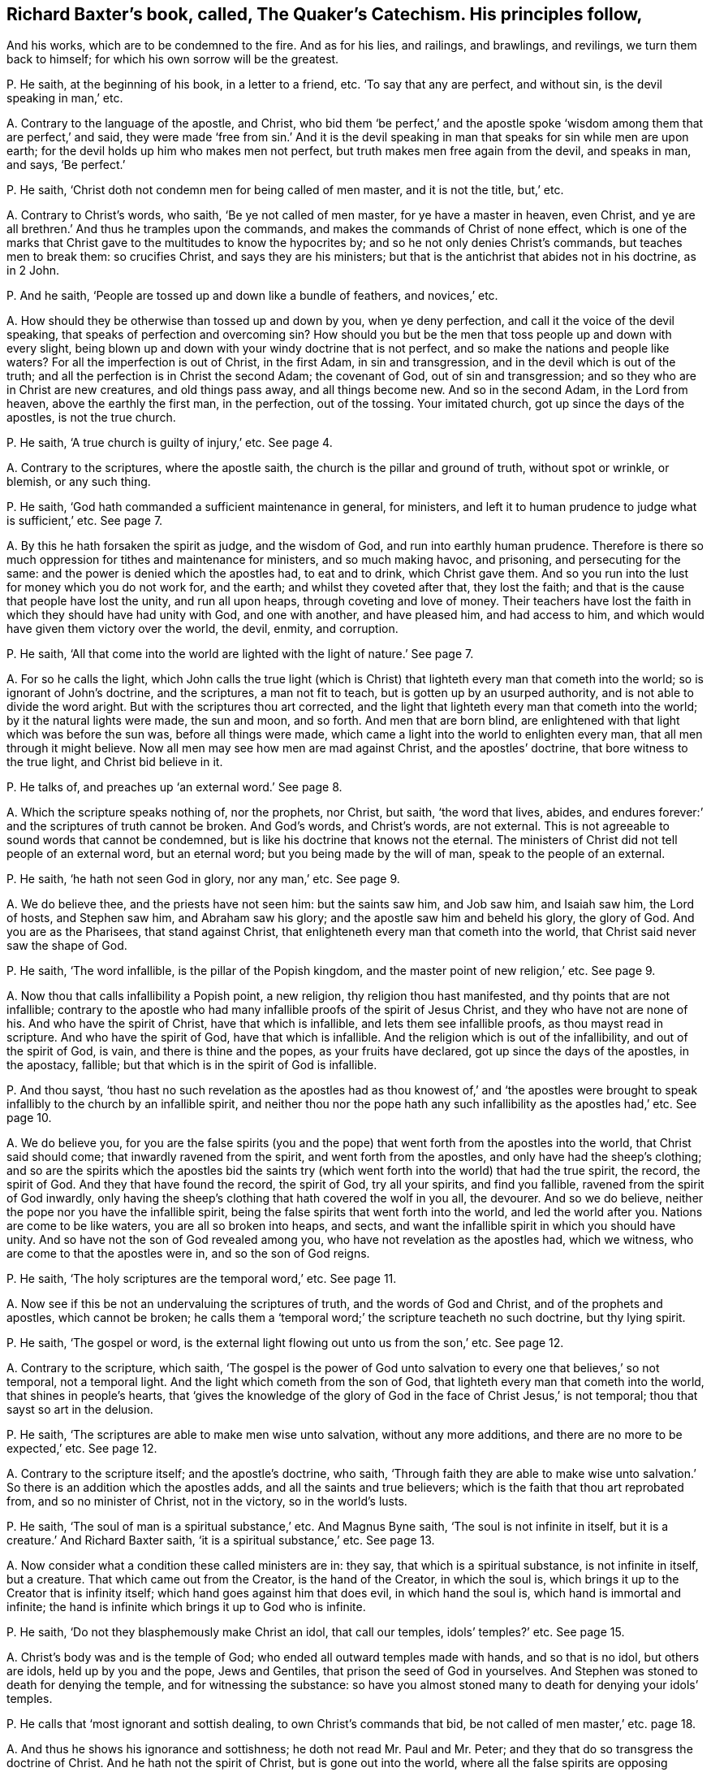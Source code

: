[#ch-8.style-blurb, short="The Quaker`'s Catechism"]
== Richard Baxter`'s book, called, [.book-title]#The Quaker`'s Catechism.# His principles follow,

[.heading-continuation-blurb]
And his works, which are to be condemned to the fire.
And as for his lies, and railings, and brawlings, and revilings,
we turn them back to himself; for which his own sorrow will be the greatest.

[.discourse-part]
P+++.+++ He saith, at the beginning of his book, in a letter to a friend, etc.
'`To say that any are perfect, and without sin, is the devil speaking in man,`' etc.

[.discourse-part]
A+++.+++ Contrary to the language of the apostle, and Christ,
who bid them '`be perfect,`' and the apostle spoke
'`wisdom among them that are perfect,`' and said,
they were made '`free from sin.`' And it is the devil speaking
in man that speaks for sin while men are upon earth;
for the devil holds up him who makes men not perfect,
but truth makes men free again from the devil, and speaks in man, and says,
'`Be perfect.`'

[.discourse-part]
P+++.+++ He saith, '`Christ doth not condemn men for being called of men master,
and it is not the title, but,`' etc.

[.discourse-part]
A+++.+++ Contrary to Christ`'s words, who saith, '`Be ye not called of men master,
for ye have a master in heaven, even Christ,
and ye are all brethren.`' And thus he tramples upon the commands,
and makes the commands of Christ of none effect,
which is one of the marks that Christ gave to the multitudes to know the hypocrites by;
and so he not only denies Christ`'s commands, but teaches men to break them:
so crucifies Christ, and says they are his ministers;
but that is the antichrist that abides not in his doctrine, as in 2 John.

[.discourse-part]
P+++.+++ And he saith, '`People are tossed up and down like a bundle of feathers,
and novices,`' etc.

[.discourse-part]
A+++.+++ How should they be otherwise than tossed up and down by you, when ye deny perfection,
and call it the voice of the devil speaking,
that speaks of perfection and overcoming sin?
How should you but be the men that toss people up and down with every slight,
being blown up and down with your windy doctrine that is not perfect,
and so make the nations and people like waters?
For all the imperfection is out of Christ, in the first Adam, in sin and transgression,
and in the devil which is out of the truth;
and all the perfection is in Christ the second Adam; the covenant of God,
out of sin and transgression; and so they who are in Christ are new creatures,
and old things pass away, and all things become new.
And so in the second Adam, in the Lord from heaven, above the earthly the first man,
in the perfection, out of the tossing.
Your imitated church, got up since the days of the apostles, is not the true church.

[.discourse-part]
P+++.+++ He saith, '`A true church is guilty of injury,`' etc.
See page 4.

[.discourse-part]
A+++.+++ Contrary to the scriptures, where the apostle saith,
the church is the pillar and ground of truth, without spot or wrinkle, or blemish,
or any such thing.

[.discourse-part]
P+++.+++ He saith, '`God hath commanded a sufficient maintenance in general, for ministers,
and left it to human prudence to judge what is sufficient,`' etc.
See page 7.

[.discourse-part]
A+++.+++ By this he hath forsaken the spirit as judge, and the wisdom of God,
and run into earthly human prudence.
Therefore is there so much oppression for tithes and maintenance for ministers,
and so much making havoc, and prisoning, and persecuting for the same:
and the power is denied which the apostles had, to eat and to drink,
which Christ gave them.
And so you run into the lust for money which you do not work for, and the earth;
and whilst they coveted after that, they lost the faith;
and that is the cause that people have lost the unity, and run all upon heaps,
through coveting and love of money.
Their teachers have lost the faith in which they should have had unity with God,
and one with another, and have pleased him, and had access to him,
and which would have given them victory over the world, the devil, enmity,
and corruption.

[.discourse-part]
P+++.+++ He saith,
'`All that come into the world are lighted with the light of nature.`' See page 7.

[.discourse-part]
A+++.+++ For so he calls the light,
which John calls the true light (which is Christ)
that lighteth every man that cometh into the world;
so is ignorant of John`'s doctrine, and the scriptures, a man not fit to teach,
but is gotten up by an usurped authority, and is not able to divide the word aright.
But with the scriptures thou art corrected,
and the light that lighteth every man that cometh into the world;
by it the natural lights were made, the sun and moon, and so forth.
And men that are born blind,
are enlightened with that light which was before the sun was,
before all things were made, which came a light into the world to enlighten every man,
that all men through it might believe.
Now all men may see how men are mad against Christ, and the apostles`' doctrine,
that bore witness to the true light, and Christ bid believe in it.

[.discourse-part]
P+++.+++ He talks of, and preaches up '`an external word.`' See page 8.

[.discourse-part]
A+++.+++ Which the scripture speaks nothing of, nor the prophets, nor Christ, but saith,
'`the word that lives, abides,
and endures forever:`' and the scriptures of truth cannot be broken.
And God`'s words, and Christ`'s words, are not external.
This is not agreeable to sound words that cannot be condemned,
but is like his doctrine that knows not the eternal.
The ministers of Christ did not tell people of an external word, but an eternal word;
but you being made by the will of man, speak to the people of an external.

[.discourse-part]
P+++.+++ He saith, '`he hath not seen God in glory, nor any man,`' etc.
See page 9.

[.discourse-part]
A+++.+++ We do believe thee, and the priests have not seen him: but the saints saw him,
and Job saw him, and Isaiah saw him, the Lord of hosts, and Stephen saw him,
and Abraham saw his glory; and the apostle saw him and beheld his glory,
the glory of God.
And you are as the Pharisees, that stand against Christ,
that enlighteneth every man that cometh into the world,
that Christ said never saw the shape of God.

[.discourse-part]
P+++.+++ He saith, '`The word infallible, is the pillar of the Popish kingdom,
and the master point of new religion,`' etc.
See page 9.

[.discourse-part]
A+++.+++ Now thou that calls infallibility a Popish point, a new religion,
thy religion thou hast manifested, and thy points that are not infallible;
contrary to the apostle who had many infallible proofs of the spirit of Jesus Christ,
and they who have not are none of his.
And who have the spirit of Christ, have that which is infallible,
and lets them see infallible proofs, as thou mayst read in scripture.
And who have the spirit of God, have that which is infallible.
And the religion which is out of the infallibility, and out of the spirit of God,
is vain, and there is thine and the popes, as your fruits have declared,
got up since the days of the apostles, in the apostacy, fallible;
but that which is in the spirit of God is infallible.

[.discourse-part]
P+++.+++ And thou sayst,
'`thou hast no such revelation as the apostles had as thou knowest of,`' and '`the apostles
were brought to speak infallibly to the church by an infallible spirit,
and neither thou nor the pope hath any such infallibility as the apostles had,`' etc.
See page 10.

[.discourse-part]
A+++.+++ We do believe you,
for you are the false spirits (you and the pope)
that went forth from the apostles into the world,
that Christ said should come; that inwardly ravened from the spirit,
and went forth from the apostles, and only have had the sheep`'s clothing;
and so are the spirits which the apostles bid the saints try (which
went forth into the world) that had the true spirit,
the record, the spirit of God.
And they that have found the record, the spirit of God, try all your spirits,
and find you fallible, ravened from the spirit of God inwardly,
only having the sheep`'s clothing that hath covered the wolf in you all, the devourer.
And so we do believe, neither the pope nor you have the infallible spirit,
being the false spirits that went forth into the world, and led the world after you.
Nations are come to be like waters, you are all so broken into heaps, and sects,
and want the infallible spirit in which you should have unity.
And so have not the son of God revealed among you,
who have not revelation as the apostles had, which we witness,
who are come to that the apostles were in, and so the son of God reigns.

[.discourse-part]
P+++.+++ He saith, '`The holy scriptures are the temporal word,`' etc.
See page 11.

[.discourse-part]
A+++.+++ Now see if this be not an undervaluing the scriptures of truth,
and the words of God and Christ, and of the prophets and apostles,
which cannot be broken;
he calls them a '`temporal word;`' the scripture teacheth no such doctrine,
but thy lying spirit.

[.discourse-part]
P+++.+++ He saith, '`The gospel or word,
is the external light flowing out unto us from the son,`' etc.
See page 12.

[.discourse-part]
A+++.+++ Contrary to the scripture, which saith,
'`The gospel is the power of God unto salvation to
every one that believes,`' so not temporal,
not a temporal light.
And the light which cometh from the son of God,
that lighteth every man that cometh into the world, that shines in people`'s hearts,
that '`gives the knowledge of the glory of God in
the face of Christ Jesus,`' is not temporal;
thou that sayst so art in the delusion.

[.discourse-part]
P+++.+++ He saith, '`The scriptures are able to make men wise unto salvation,
without any more additions, and there are no more to be expected,`' etc.
See page 12.

[.discourse-part]
A+++.+++ Contrary to the scripture itself; and the apostle`'s doctrine, who saith,
'`Through faith they are able to make wise unto salvation.`'
So there is an addition which the apostles adds,
and all the saints and true believers; which is the faith that thou art reprobated from,
and so no minister of Christ, not in the victory, so in the world`'s lusts.

[.discourse-part]
P+++.+++ He saith, '`The soul of man is a spiritual substance,`' etc.
And Magnus Byne saith, '`The soul is not infinite in itself,
but it is a creature.`' And Richard Baxter saith, '`it is a spiritual substance,`' etc.
See page 13.

[.discourse-part]
A+++.+++ Now consider what a condition these called ministers are in: they say,
that which is a spiritual substance, is not infinite in itself, but a creature.
That which came out from the Creator, is the hand of the Creator, in which the soul is,
which brings it up to the Creator that is infinity itself;
which hand goes against him that does evil, in which hand the soul is,
which hand is immortal and infinite;
the hand is infinite which brings it up to God who is infinite.

[.discourse-part]
P+++.+++ He saith, '`Do not they blasphemously make Christ an idol, that call our temples,
idols`' temples?`' etc.
See page 15.

[.discourse-part]
A+++.+++ Christ`'s body was and is the temple of God;
who ended all outward temples made with hands, and so that is no idol,
but others are idols, held up by you and the pope, Jews and Gentiles,
that prison the seed of God in yourselves.
And Stephen was stoned to death for denying the temple, and for witnessing the substance:
so have you almost stoned many to death for denying your idols`' temples.

[.discourse-part]
P+++.+++ He calls that '`most ignorant and sottish dealing, to own Christ`'s commands that bid,
be not called of men master,`' etc. page 18.

[.discourse-part]
A+++.+++ And thus he shows his ignorance and sottishness;
he doth not read Mr. Paul and Mr. Peter;
and they that do so transgress the doctrine of Christ.
And he hath not the spirit of Christ, but is gone out into the world,
where all the false spirits are opposing Christ`'s commands, and the spirit`'s commands,
and so no minister of Christ.

[.discourse-part]
P+++.+++ He saith, '`All the ministers since the days of the apostles,
were to be ordained and called, which the apostles were not,`' etc.
See page 21.

[.discourse-part]
A+++.+++ Doth not the apostle speak of them that usurped the authority?
Yes, we say that all of you, and the pope, since the days of the apostles,
are called by men, and made by men,
who are the false spirits that went forth into the world, that ravened from the true,
so have not heard the voice of God at any time.
So he hath not sent you, but you have usurped the authority, being made by man.
And as no prophecy of scripture came by the will of man,
therefore all that get the scripture in their own wills, out of the holy ghost,
are made by man; such are out of unity with God, with the scriptures, with one another,
and all on heaps about words; and such men make and set up.

[.discourse-part]
P+++.+++ He saith, '`The scriptures is God`'s law,
and a sufficient rule for doctrine and worship itself,`' etc.
See page 22.

[.discourse-part]
A+++.+++ Now many may have the scriptures,
yet if they have not the spirit that gave them forth,
they do not worship God in the spirit; and they that have the scriptures,
and do not the will of Christ, know not his doctrine.
And '`the law is light.`'

[.discourse-part]
P+++.+++ He saith, '`But I must tell you, that, our bells are not carnal, if they were,
they would scarce sound so well, or last so long,`' etc.
See page 23.

[.discourse-part]
A+++.+++ If they be not carnal, then they are spiritual,
and in that all the world will judge thee, that they are things seen,
and so they are temporal and carnal; and what is temporal is not eternal, nor spirit.
The apostle speaks of '`carnal weapons,`' 2 Cor.
10:4. and carnal ordinances,`' Heb. 9:10.

And whereas thou speakest of '`baptizing your bells,`'
etc. have not many bells in England been baptized?
And was not the pope the first author of it?
And we do say that they are carnal and not spiritual, let them sound never so well,
and last never so long.
Though in many towns you have made them to tune psalms,
yet we cannot say that these are spiritual that can tune psalms, neither dare we,
but do judge them that say they are so.
For the scripture calls those ordinances, which were ordinances of God once,
'`worldly and carnal,`' and the sanctuary is called
'`a worldly sanctuary`' when the substance was come.
And so we see, and say, all your sorts of bells, though they may be tunes of psalms,
yet they are carnal, and not spiritual; though indeed poor people, being ignorant,
may well think so, when such as thou say, '`They are not carnal;`' when they are,
and stir up the fleshly nature in people.

[.discourse-part]
P+++.+++ He saith, '`To say a man is freed from the body of sin while on earth,
is part of the Papists`' dung, which they have taught you to feed upon,`' etc. page 24.

[.discourse-part]
A+++.+++ Contrary to the scriptures and the apostle`'s words, who saith,
'`they were made free from sin,`' which was before you or the Papists were.
And contrary to John, who bids them '`try the spirits,`' who saith,
false spirits are gone out into the world,`' which are you and the Papists.
He saith, '`He that is born of God doth not commit sin, neither can he,
because the seed of God remaineth in him.`' 1 John.
And you are in the Papists`' dung spoken of, who plead for sin;
and thou art contrary to the apostles and Christ,
who preached perfection and freedom from sin.

[.discourse-part]
P+++.+++ Again he saith, '`Christ`'s kingdom is a hospital,
and hath no subjects in it but diseased ones,`' etc.
See page 24.

[.discourse-part]
A+++.+++ We read of no such thing in scripture, that '`Christ`'s kingdom is a hospital,
and his subjects are diseased ones.`' But they that follow the Lamb,
in their mouth is no guile, nor spot, nor fault before the throne of God,
and are the elect which God lays no sin to; and they are the faithful, and called,
and chosen, that overcome the world.
And his kingdom stands in power, and in righteousness, and joy in the holy ghost,
and is not a hospital, nor his subjects diseased ones, for he heals them,
and converts them, and washes them; and therefore thou art a liar,
and a man that dost not divide the word aright.
The diseased, or such as come unto Christ to be healed,
he heals them of what infirmity soever it be, and cures them,
and clothes them in the right mind.
Therefore thou art corrected, and worthy of correction;
and all the diseased ones are in your kingdom, ye physicians of no value.

[.discourse-part]
P+++.+++ What can keep the soul from the enjoyment of God but sin,`' etc.
See page 25.

[.discourse-part]
A+++.+++ It is the unbelief in Christ the light, and the offering, and in his blood,
that keeps from the enjoyment of God, who is the way to God,
which the light gives to see.
